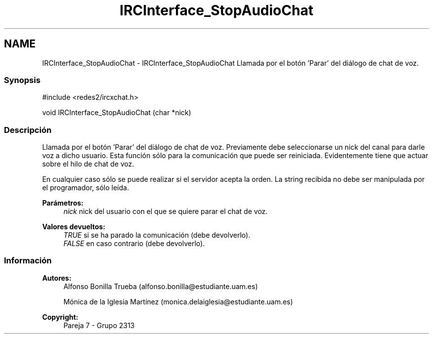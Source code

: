 .TH "IRCInterface_StopAudioChat" 3 "Lunes, 8 de Mayo de 2017" "Version Versión&nbsp;1.0" "Redes de Comunicaciones 2" \" -*- nroff -*-
.ad l
.nh
.SH NAME
IRCInterface_StopAudioChat \- IRCInterface_StopAudioChat 
Llamada por el botón 'Parar' del diálogo de chat de voz\&.
.PP
.SS "Synopsis"
.PP
.PP
.nf
#include <redes2/ircxchat\&.h>

   void IRCInterface_StopAudioChat (char *nick)
.fi
.PP
.PP
.SS "Descripción"
.PP
Llamada por el botón 'Parar' del diálogo de chat de voz\&. Previamente debe seleccionarse un nick del canal para darle voz a dicho usuario\&. Esta función sólo para la comunicación que puede ser reiniciada\&. Evidentemente tiene que actuar sobre el hilo de chat de voz\&.
.PP
En cualquier caso sólo se puede realizar si el servidor acepta la orden\&. La string recibida no debe ser manipulada por el programador, sólo leída\&.
.PP
\fBParámetros:\fP
.RS 4
\fInick\fP nick del usuario con el que se quiere parar el chat de voz\&.
.RE
.PP
\fBValores devueltos:\fP
.RS 4
\fITRUE\fP si se ha parado la comunicación (debe devolverlo)\&. 
.br
\fIFALSE\fP en caso contrario (debe devolverlo)\&.
.RE
.PP
.PP
.PP
.SS "Información"
.PP
\fBAutores:\fP
.RS 4
Alfonso Bonilla Trueba (alfonso.bonilla@estudiante.uam.es) 
.PP
Mónica de la Iglesia Martínez (monica.delaiglesia@estudiante.uam.es) 
.RE
.PP
\fBCopyright:\fP
.RS 4
Pareja 7 - Grupo 2313
.RE
.PP
.PP
 
